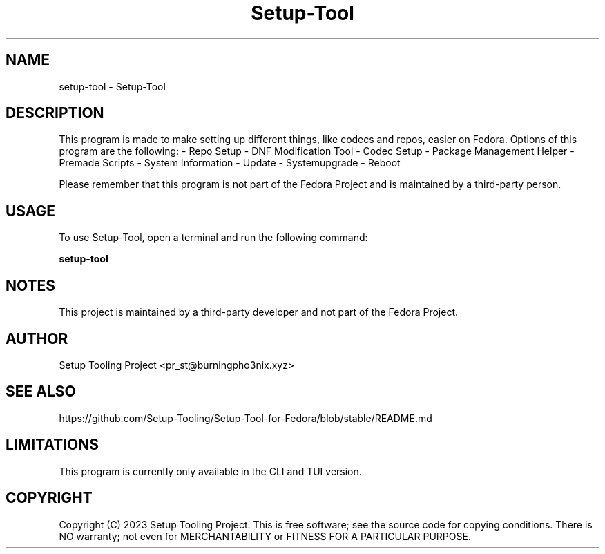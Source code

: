 .TH Setup-Tool "Version 1.4.99c" "User Manual"

.SH NAME
setup-tool \- Setup-Tool

.SH DESCRIPTION
This program is made to make setting up different things, like codecs and repos, easier on Fedora.
Options of this program are the following:
- Repo Setup
- DNF Modification Tool
- Codec Setup
- Package Management Helper
- Premade Scripts
- System Information
- Update
- Systemupgrade
- Reboot

Please remember that this program is not part of the Fedora Project and is maintained by a third-party person.

.SH USAGE
To use Setup-Tool, open a terminal and run the following command:

.BR setup-tool

.SH NOTES
This project is maintained by a third-party developer and not part of the Fedora Project.

.SH AUTHOR
Setup Tooling Project <pr_st@burningpho3nix.xyz>

.SH SEE ALSO
https://github.com/Setup-Tooling/Setup-Tool-for-Fedora/blob/stable/README.md

.SH LIMITATIONS
This program is currently only available in the CLI and TUI version.

.SH COPYRIGHT
Copyright (C) 2023 Setup Tooling Project. This is free software; see the source code for copying conditions. There is NO warranty; not even for MERCHANTABILITY or FITNESS FOR A PARTICULAR PURPOSE.
